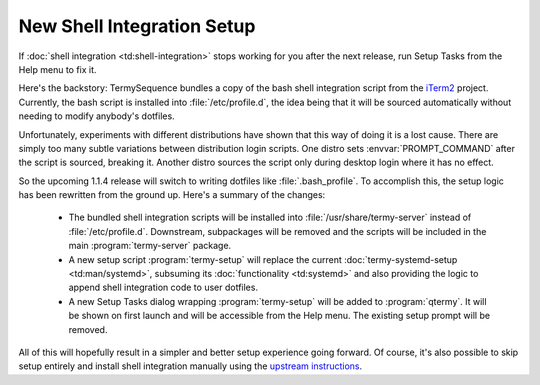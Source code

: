 .. Copyright © 2018 TermySequence LLC
.. SPDX-License-Identifier: CC-BY-SA-4.0

.. post:: 06 Oct 2018
   :tags: article

New Shell Integration Setup
===========================

If :doc:`shell integration <td:shell-integration>` stops working for you after the next release, run Setup Tasks from the Help menu to fix it.

Here's the backstory: TermySequence bundles a copy of the bash shell integration script from the `iTerm2 <https://iterm2.com>`_ project. Currently, the bash script is installed into :file:`/etc/profile.d`, the idea being that it will be sourced automatically without needing to modify anybody's dotfiles.

Unfortunately, experiments with different distributions have shown that this way of doing it is a lost cause. There are simply too many subtle variations between distribution login scripts. One distro sets :envvar:`PROMPT_COMMAND` after the script is sourced, breaking it. Another distro sources the script only during desktop login where it has no effect.

So the upcoming 1.1.4 release will switch to writing dotfiles like :file:`.bash_profile`. To accomplish this, the setup logic has been rewritten from the ground up. Here's a summary of the changes:

  * The bundled shell integration scripts will be installed into :file:`/usr/share/termy-server` instead of :file:`/etc/profile.d`. Downstream, subpackages will be removed and the scripts will be included in the main :program:`termy-server` package.

  * A new setup script :program:`termy-setup` will replace the current :doc:`termy-systemd-setup <td:man/systemd>`, subsuming its :doc:`functionality <td:systemd>` and also providing the logic to append shell integration code to user dotfiles.

  * A new Setup Tasks dialog wrapping :program:`termy-setup` will be added to :program:`qtermy`. It will be shown on first launch and will be accessible from the Help menu. The existing setup prompt will be removed.

All of this will hopefully result in a simpler and better setup experience going forward. Of course, it's also possible to skip setup entirely and install shell integration manually using the `upstream instructions <https://iterm2.com/shell_integration.html>`_.
